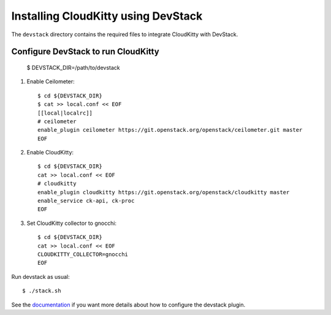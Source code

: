 ====================================
Installing CloudKitty using DevStack
====================================

The ``devstack`` directory contains the required files to integrate CloudKitty
with DevStack.

Configure DevStack to run CloudKitty
====================================

    $ DEVSTACK_DIR=/path/to/devstack

1. Enable Ceilometer::

    $ cd ${DEVSTACK_DIR}
    $ cat >> local.conf << EOF
    [[local|localrc]]
    # ceilometer
    enable_plugin ceilometer https://git.openstack.org/openstack/ceilometer.git master
    EOF

2. Enable CloudKitty::

    $ cd ${DEVSTACK_DIR}
    cat >> local.conf << EOF
    # cloudkitty
    enable_plugin cloudkitty https://git.openstack.org/openstack/cloudkitty master
    enable_service ck-api, ck-proc
    EOF

3. Set CloudKitty collector to gnocchi::

    $ cd ${DEVSTACK_DIR}
    cat >> local.conf << EOF
    CLOUDKITTY_COLLECTOR=gnocchi
    EOF

Run devstack as usual::

     $ ./stack.sh

See the documentation_ if you want more details about how to configure the
devstack plugin.

.. _documentation: https://docs.openstack.org/cloudkitty/latest/devstack.html
